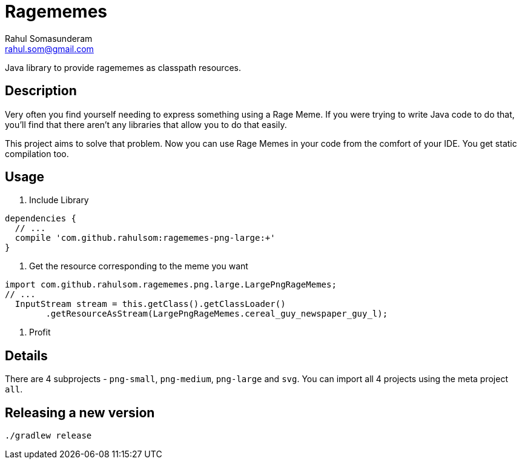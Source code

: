 = Ragememes
Rahul Somasunderam <rahul.som@gmail.com>

Java library to provide ragememes as classpath resources.

== Description

Very often you find yourself needing to express something using a Rage Meme.
If you were trying to write Java code to do that, you'll find that there aren't any libraries that allow you to do that easily.

This project aims to solve that problem.
Now you can use Rage Memes in your code from the comfort of your IDE.
You get static compilation too.

== Usage

. Include Library
[source,gradle]
----
dependencies {
  // ...
  compile 'com.github.rahulsom:ragememes-png-large:+'
}
----
. Get the resource corresponding to the meme you want
[source,java]
----
import com.github.rahulsom.ragememes.png.large.LargePngRageMemes;
// ...
  InputStream stream = this.getClass().getClassLoader()
        .getResourceAsStream(LargePngRageMemes.cereal_guy_newspaper_guy_l);
----
. Profit

== Details

There are 4 subprojects - `png-small`, `png-medium`, `png-large` and `svg`.
You can import all 4 projects using the meta project `all`.

== Releasing a new version

[source,bash]
----
./gradlew release
----
